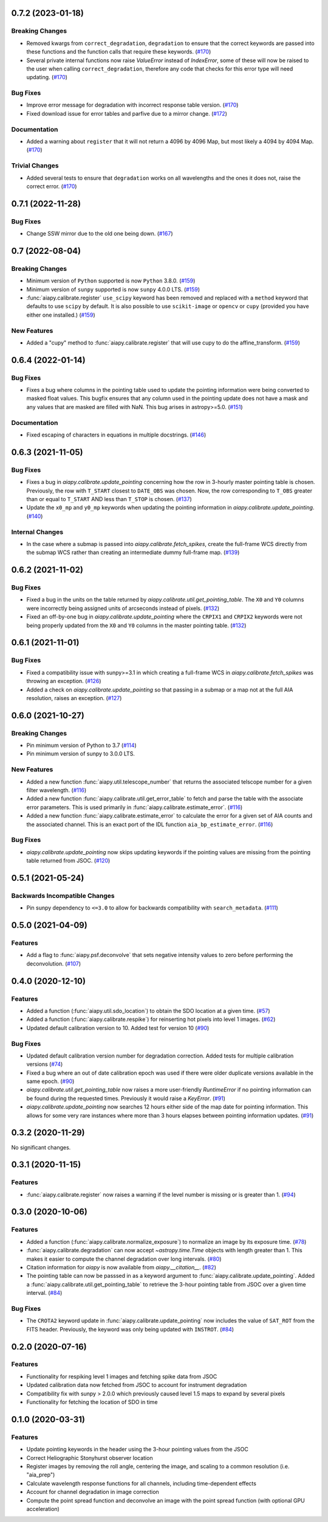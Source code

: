 0.7.2 (2023-01-18)
==================

Breaking Changes
----------------

- Removed kwargs from ``correct_degradation``, ``degradation`` to ensure that the correct keywords are passed into these functions and the function calls that require these keywords. (`#170 <https://gitlab.com/LMSAL_HUB/aia_hub/aiapy/-/merge_requests/170>`__)
- Several private internal functions now raise `ValueError` instead of `IndexError`, some of these will now be raised to the user when calling ``correct_degradation``, therefore any code that checks for this error type will need updating.  (`#170 <https://gitlab.com/LMSAL_HUB/aia_hub/aiapy/-/merge_requests/170>`__)

Bug Fixes
---------

- Improve error message for degradation with incorrect response table version. (`#170 <https://gitlab.com/LMSAL_HUB/aia_hub/aiapy/-/merge_requests/170>`__)
- Fixed download issue for error tables and parfive due to a mirror change. (`#172 <https://gitlab.com/LMSAL_HUB/aia_hub/aiapy/-/merge_requests/172>`__)

Documentation
-------------

- Added a warning about ``register`` that it will not return a 4096 by 4096 Map, but most likely a 4094 by 4094 Map. (`#170 <https://gitlab.com/LMSAL_HUB/aia_hub/aiapy/-/merge_requests/170>`__)

Trivial Changes
---------------

- Added several tests to ensure that ``degradation`` works on all wavelengths and the ones it does not, raise the correct error. (`#170 <https://gitlab.com/LMSAL_HUB/aia_hub/aiapy/-/merge_requests/170>`__)


0.7.1 (2022-11-28)
==================

Bug Fixes
---------

- Change SSW mirror due to the old one being down. (`#167 <https://gitlab.com/LMSAL_HUB/aia_hub/aiapy/-/merge_requests/167>`__)


0.7 (2022-08-04)
================

Breaking Changes
----------------

- Minimum version of ``Python`` supported is now ``Python`` 3.8.0. (`#159 <https://gitlab.com/LMSAL_HUB/aia_hub/aiapy/-/merge_requests/159>`__)
- Minimum version of ``sunpy`` supported is now ``sunpy`` 4.0.0 LTS. (`#159 <https://gitlab.com/LMSAL_HUB/aia_hub/aiapy/-/merge_requests/159>`__)
- :func:`aiapy.calibrate.register` ``use_scipy`` keyword has been removed and replaced with a ``method`` keyword that defaults to use ``scipy`` by default.
  It is also possible to use ``scikit-image`` or ``opencv`` or ``cupy`` (provided you have either one installed.) (`#159 <https://gitlab.com/LMSAL_HUB/aia_hub/aiapy/-/merge_requests/159>`__)


New Features
------------

- Added a "cupy" method to :func:`aiapy.calibrate.register` that will use cupy to do the affine_transform. (`#159 <https://gitlab.com/LMSAL_HUB/aia_hub/aiapy/-/merge_requests/159>`__)


0.6.4 (2022-01-14)
==================

Bug Fixes
---------

- Fixes a bug where columns in the pointing table used to update the pointing information were being converted
  to masked float values.
  This bugfix ensures that any column used in the pointing update does not have a mask and any values that
  are masked are filled with NaN.
  This bug arises in astropy>=5.0. (`#151 <https://gitlab.com/LMSAL_HUB/aia_hub/aiapy/-/merge_requests/151>`__)


Documentation
-------------

- Fixed escaping of characters in equations in multiple docstrings. (`#146 <https://gitlab.com/LMSAL_HUB/aia_hub/aiapy/-/merge_requests/146>`__)


0.6.3 (2021-11-05)
==================

Bug Fixes
---------

- Fixes a bug in `aiapy.calibrate.update_pointing` concerning how the row in 3-hourly
  master pointing table is chosen.
  Previously, the row with ``T_START`` closest to ``DATE_OBS`` was chosen.
  Now, the row corresponding to ``T_OBS`` greater than or equal to ``T_START`` AND
  less than ``T_STOP`` is chosen. (`#137 <https://gitlab.com/LMSAL_HUB/aia_hub/aiapy/-/merge_requests/137>`__)
- Update the ``x0_mp`` and ``y0_mp`` keywords when updating the pointing information
  in `aiapy.calibrate.update_pointing`. (`#140 <https://gitlab.com/LMSAL_HUB/aia_hub/aiapy/-/merge_requests/140>`__)


Internal Changes
----------------

- In the case where a submap is passed into `aiapy.calibrate.fetch_spikes`,
  create the full-frame WCS directly from the submap WCS rather than creating
  an intermediate dummy full-frame map. (`#139 <https://gitlab.com/LMSAL_HUB/aia_hub/aiapy/-/merge_requests/139>`__)


0.6.2 (2021-11-02)
==================

Bug Fixes
---------

- Fixed a bug in the units on the table returned by `aiapy.calibrate.util.get_pointing_table`.
  The ``X0`` and ``Y0`` columns were incorrectly being assigned units of arcseconds instead
  of pixels. (`#132 <https://gitlab.com/LMSAL_HUB/aia_hub/aiapy/-/merge_requests/132>`__)
- Fixed an off-by-one bug in `aiapy.calibrate.update_pointing` where the
  ``CRPIX1`` and ``CRPIX2`` keywords were not being properly updated from the
  ``X0`` and ``Y0`` columns in the master pointing table. (`#132 <https://gitlab.com/LMSAL_HUB/aia_hub/aiapy/-/merge_requests/132>`__)


0.6.1 (2021-11-01)
==================

Bug Fixes
---------

- Fixed a compatibility issue with sunpy>=3.1 in which creating a full-frame WCS in
  `aiapy.calibrate.fetch_spikes` was throwing an exception. (`#126 <https://gitlab.com/LMSAL_HUB/aia_hub/aiapy/-/merge_requests/126>`__)
- Added a check on `aiapy.calibrate.update_pointing` so that passing in a submap or a map not at the
  full AIA resolution, raises an exception. (`#127 <https://gitlab.com/LMSAL_HUB/aia_hub/aiapy/-/merge_requests/127>`__)


0.6.0 (2021-10-27)
==================

Breaking Changes
----------------

- Pin minimum version of Python to 3.7 (`#114 <https://gitlab.com/LMSAL_HUB/aia_hub/aiapy/-/merge_requests/114>`__)
- Pin minimum version of sunpy to 3.0.0 LTS.

New Features
------------

- Added a new function :func:`aiapy.util.telescope_number` that returns the associated
  telscope number for a given filter wavelength. (`#116 <https://gitlab.com/LMSAL_HUB/aia_hub/aiapy/-/merge_requests/116>`__)
- Added a new function :func:`aiapy.calibrate.util.get_error_table` to fetch and parse the
  table with the associate error parameters.
  This is used primarily in :func:`aiapy.calibrate.estimate_error`. (`#116 <https://gitlab.com/LMSAL_HUB/aia_hub/aiapy/-/merge_requests/116>`__)
- Added a new function :func:`aiapy.calibrate.estimate_error` to calculate the error for
  a given set of AIA counts and the associated channel.
  This is an exact port of the IDL function ``aia_bp_estimate_error``. (`#116 <https://gitlab.com/LMSAL_HUB/aia_hub/aiapy/-/merge_requests/116>`__)

Bug Fixes
---------

- `aiapy.calibrate.update_pointing` now skips updating keywords if the pointing values
  are missing from the pointing table returned from JSOC. (`#120 <https://gitlab.com/LMSAL_HUB/aia_hub/aiapy/-/merge_requests/120>`__)

0.5.1 (2021-05-24)
==================

Backwards Incompatible Changes
------------------------------

- Pin sunpy dependency to ``<=3.0`` to allow for backwards compatibility with ``search_metadata``. (`#111 <https://gitlab.com/LMSAL_HUB/aia_hub/aiapy/-/merge_requests/111>`__)

0.5.0 (2021-04-09)
==================

Features
--------

- Add a flag to :func:`aiapy.psf.deconvolve` that sets negative intensity values to zero before performing the deconvolution. (`#107 <https://gitlab.com/LMSAL_HUB/aia_hub/aiapy/-/merge_requests/107>`__)

0.4.0 (2020-12-10)
==================

Features
--------

- Added a function (:func:`aiapy.util.sdo_location`) to obtain the SDO location at a given time. (`#57 <https://gitlab.com/LMSAL_HUB/aia_hub/aiapy/-/merge_requests/57>`__)
- Added a function (:func:`aiapy.calibrate.respike`) for reinserting hot pixels into level 1 images. (`#62 <https://gitlab.com/LMSAL_HUB/aia_hub/aiapy/-/merge_requests/62>`__)
- Updated default calibration version to 10.
  Added test for version 10 (`#90 <https://gitlab.com/LMSAL_HUB/aia_hub/aiapy/-/merge_requests/90>`__)

Bug Fixes
---------

- Updated default calibration version number for degradation correction.
  Added tests for multiple calibration versions (`#74 <https://gitlab.com/LMSAL_HUB/aia_hub/aiapy/-/merge_requests/74>`__)
- Fixed a bug where an out of date calibration epoch was used if there were older duplicate versions available in the same epoch. (`#90 <https://gitlab.com/LMSAL_HUB/aia_hub/aiapy/-/merge_requests/90>`__)
- `aiapy.calibrate.util.get_pointing_table` now raises a more user-friendly `RuntimeError` if no pointing information can be found during the requested times.
  Previously it would raise a `KeyError`. (`#91 <https://gitlab.com/LMSAL_HUB/aia_hub/aiapy/-/merge_requests/91>`__)
- `aiapy.calibrate.update_pointing` now searches 12 hours either side of the map date for pointing information.
  This allows for some very rare instances where more than 3 hours elapses between pointing information updates. (`#91 <https://gitlab.com/LMSAL_HUB/aia_hub/aiapy/-/merge_requests/91>`__)

0.3.2 (2020-11-29)
==================

No significant changes.

0.3.1 (2020-11-15)
==================

Features
--------

- :func:`aiapy.calibrate.register` now raises a warning if the level number is missing or is greater than 1. (`#94 <https://gitlab.com/LMSAL_HUB/aia_hub/aiapy/-/merge_requests/94>`__)

0.3.0 (2020-10-06)
==================

Features
--------

- Added a function (:func:`aiapy.calibrate.normalize_exposure`) to normalize an image by its exposure time. (`#78 <https://gitlab.com/LMSAL_HUB/aia_hub/aiapy/-/merge_requests/78>`__)
- :func:`aiapy.calibrate.degradation` can now accept `~astropy.time.Time` objects with length greater than 1.
  This makes it easier to compute the channel degradation over long intervals. (`#80 <https://gitlab.com/LMSAL_HUB/aia_hub/aiapy/-/merge_requests/80>`__)
- Citation information for `aiapy` is now available from `aiapy.__citation__`. (`#82 <https://gitlab.com/LMSAL_HUB/aia_hub/aiapy/-/merge_requests/82>`__)
- The pointing table can now be passsed in as a keyword argument to :func:`aiapy.calibrate.update_pointing`.
  Added a :func:`aiapy.calibrate.util.get_pointing_table` to retrieve the 3-hour pointing table from JSOC over a given time interval. (`#84 <https://gitlab.com/LMSAL_HUB/aia_hub/aiapy/-/merge_requests/84>`__)

Bug Fixes
---------

- The ``CROTA2`` keyword update in :func:`aiapy.calibrate.update_pointing` now includes the value of ``SAT_ROT`` from the FITS header.
  Previously, the keyword was only being updated with ``INSTROT``. (`#84 <https://gitlab.com/LMSAL_HUB/aia_hub/aiapy/-/merge_requests/84>`__)

0.2.0 (2020-07-16)
==================

Features
--------

- Functionality for respiking level 1 images and fetching spike data from JSOC
- Updated calibration data now fetched from JSOC to account for instrument degradation
- Compatibility fix with sunpy > 2.0.0 which previously caused level 1.5 maps to expand by several pixels
- Functionality for fetching the location of SDO in time

0.1.0  (2020-03-31)
===================

Features
--------

- Update pointing keywords in the header using the 3-hour pointing values from the JSOC
- Correct Heliographic Stonyhurst observer location
- Register images by removing the roll angle, centering the image, and scaling to a common resolution (i.e. "aia_prep")
- Calculate wavelength response functions for all channels, including time-dependent effects
- Account for channel degradation in image correction
- Compute the point spread function and deconvolve an image with the point spread function (with optional GPU acceleration)
